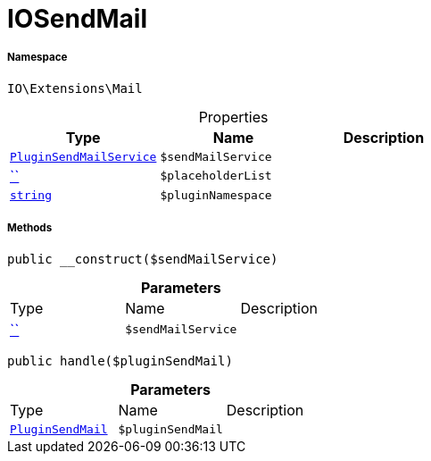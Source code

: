 :table-caption!:
:example-caption!:
:source-highlighter: prettify
:sectids!:
[[io__iosendmail]]
= IOSendMail





===== Namespace

`IO\Extensions\Mail`





.Properties
|===
|Type |Name |Description

|xref:stable7@interface::Plugin.adoc#plugin_services_pluginsendmailservice[`PluginSendMailService`]
a|`$sendMailService`
||         xref:5.0.0@plugin-::.adoc#[``]
a|`$placeholderList`
||link:http://php.net/string[`string`^]
a|`$pluginNamespace`
|
|===


===== Methods

[source%nowrap, php, subs=+macros]
[#__construct]
----

public __construct($sendMailService)

----







.*Parameters*
|===
|Type |Name |Description
|         xref:5.0.0@plugin-::.adoc#[``]
a|`$sendMailService`
|
|===


[source%nowrap, php, subs=+macros]
[#handle]
----

public handle($pluginSendMail)

----







.*Parameters*
|===
|Type |Name |Description
|xref:stable7@interface::Plugin.adoc#plugin_events_pluginsendmail[`PluginSendMail`]
a|`$pluginSendMail`
|
|===


